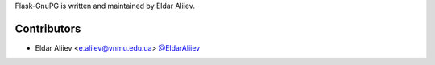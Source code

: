 Flask-GnuPG is written and maintained by Eldar Aliiev.

Contributors
````````````

- Eldar Aliiev <e.aliiev@vnmu.edu.ua> `@EldarAliiev <https://github.com/EldarAliiev>`_
